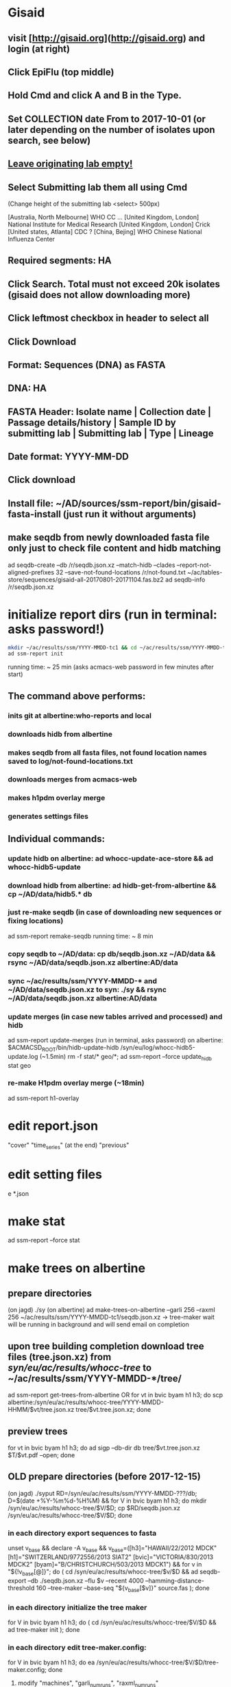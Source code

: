 * Gisaid
** visit [http://gisaid.org](http://gisaid.org) and login (at right)
** Click EpiFlu (top middle)
** Hold Cmd and click A and B in the Type.
** Set COLLECTION date From to 2017-10-01 (or later depending on the number of isolates upon search, see below)
** _Leave originating lab empty!_
** Select **Submitting lab** them all using Cmd

    (Change height of the submitting lab <select> 500px)

         [Australia, North Melbourne] WHO CC ...
         [United Kingdom, London] National Institute for Medical Research
         [United Kingdom, London] Crick
         [United states, Atlanta] CDC
         ? [China, Bejing] WHO Chinese National Influenza Center

** Required segments: HA
** Click Search. Total must not exceed 20k isolates (gisaid does not allow downloading more)
** Click leftmost checkbox in header to select all
** Click Download
** Format: Sequences (DNA) as FASTA
** DNA: HA
** FASTA Header: Isolate name |  Collection date | Passage details/history |  Sample ID by submitting lab | Submitting lab | Type |  Lineage
** Date format: YYYY-MM-DD
** Click download
** Install file: ~/AD/sources/ssm-report/bin/gisaid-fasta-install (just run it without arguments)
** make seqdb from newly downloaded fasta file only just to check file content and hidb matching
   ad seqdb-create --db /r/seqdb.json.xz --match-hidb --clades --report-not-aligned-prefixes 32 --save-not-found-locations /r/not-found.txt ~/ac/tables-store/sequences/gisaid-all-20170801-20171104.fas.bz2
   ad seqdb-info /r/seqdb.json.xz
* initialize report dirs (run in terminal: asks password!)
  #+BEGIN_SRC bash
    mkdir ~/ac/results/ssm/YYYY-MMDD-tc1 && cd ~/ac/results/ssm/YYYY-MMDD-tc1
    ad ssm-report init
  #+END_SRC
  running time: ~ 25 min (asks acmacs-web password in few minutes after start)
** The command above performs:
*** inits git at albertine:who-reports and local
*** downloads hidb from albertine
*** makes seqdb from all fasta files, not found location names saved to log/not-found-locations.txt
*** downloads merges from acmacs-web
*** makes h1pdm overlay merge
*** generates settings files
** Individual commands:
*** update hidb on albertine: ad whocc-update-ace-store && ad whocc-hidb5-update
*** download hidb from albertine: ad hidb-get-from-albertine && cp ~/AD/data/hidb5.* db
*** just re-make seqdb (in case of downloading new sequences or fixing locations)
  ad ssm-report remake-seqdb
  running time: ~ 8 min
*** copy seqdb to ~/AD/data: cp db/seqdb.json.xz ~/AD/data && rsync ~/AD/data/seqdb.json.xz albertine:AD/data
*** sync ~/ac/results/ssm/YYYY-MMDD-* and ~/AD/data/seqdb.json.xz to syn: ./sy && rsync ~/AD/data/seqdb.json.xz albertine:AD/data
*** update merges (in case new tables arrived and processed) and hidb
  ad ssm-report update-merges (run in terminal, asks password)
  on albertine: $ACMACSD_ROOT/bin/hidb-update-hidb /syn/eu/log/whocc-hidb5-update.log (~1.5min)
  rm -f stat/* geo/*; ad ssm-report --force update_hidb stat geo
*** re-make H1pdm overlay merge (~18min)
  ad ssm-report h1-overlay
* edit report.json
  "cover"
  "time_series" (at the end)
  "previous"
* edit setting files
e *.json
* make stat
  ad ssm-report --force stat
* make trees on albertine
** prepare directories
(on jagd) ./sy
(on albertine) ad make-trees-on-albertine --garli 256 --raxml 256 ~/ac/results/ssm/YYYY-MMDD-tc1/seqdb.json.xz
-> tree-maker wait will be running in background and will send email on completion
** upon tree building completion download tree files (tree.json.xz) from /syn/eu/ac/results/whocc-tree/ to ~/ac/results/ssm/YYYY-MMDD-*/tree/
ad ssm-report get-trees-from-albertine
OR
  for vt in bvic byam h1 h3; do scp albertine:/syn/eu/ac/results/whocc-tree/YYYY-MMDD-HHMM/$vt/tree.json.xz tree/$vt.tree.json.xz; done
** preview trees
for vt in bvic byam h1 h3; do ad sigp --db-dir db tree/$vt.tree.json.xz $T/$vt.pdf --open; done
** OLD prepare directories (before 2017-12-15)
(on jagd) ./syput
RD=/syn/eu/ac/results/ssm/YYYY-MMDD-???/db; D=$(date +%Y-%m%d-%H%M) && for V in bvic byam h1 h3; do mkdir /syn/eu/ac/results/whocc-tree/$V/$D; cp $RD/seqdb.json.xz /syn/eu/ac/results/whocc-tree/$V/$D; done
*** in each directory export sequences to fasta
unset v_base && declare -A v_base && v_base=([h3]="HAWAII/22/2012 MDCK" [h1]="SWITZERLAND/9772556/2013 SIAT2" [bvic]="VICTORIA/830/2013 MDCK2" [byam]="B/CHRISTCHURCH/503/2013 MDCK1") && for v in "${!v_base[@]}"; do ( cd /syn/eu/ac/results/whocc-tree/$v/$D && ad seqdb-export --db ./seqdb.json.xz --flu $v --recent 4000 --hamming-distance-threshold 160 --tree-maker --base-seq "${v_base[$v]}" source.fas ); done
*** in each directory initialize the tree maker
for V in bvic byam h1 h3; do ( cd /syn/eu/ac/results/whocc-tree/$V/$D && ad tree-maker init ); done
*** in each directory edit tree-maker.config:
for V in bvic byam h1 h3; do ea /syn/eu/ac/results/whocc-tree/$V/$D/tree-maker.config; done
**** modify "machines", "garli_num_runs", "raxml_num_runs"
*** in each directory submit maker (in a separate tmux window) and wait for completion
T=$(tmux new-window -n TREE -P "sleep 3; /home/eu/bin/iterm-badge bvic; cd /syn/eu/ac/results/whocc-tree/bvic/$D; pwd; ad tree-maker wait; bash"); tmux split-window -t "$T" "sleep 3; iterm-badge byam; cd /syn/eu/ac/results/whocc-tree/byam/$D; pwd; ad tree-maker wait; bash"; tmux split-window -h -t "$T" "sleep 3; iterm-badge h1; cd /syn/eu/ac/results/whocc-tree/h1/$D; pwd; ad tree-maker wait; bash"; tmux split-window -h -t "$T" "sleep 3; iterm-badge h3; cd /syn/eu/ac/results/whocc-tree/h3/$D; pwd; ad tree-maker wait; bash"
# ad tree-maker wait
*** upon tree building completion download tree files (tree.json.xz) from /syn/eu/ac/results/whocc-tree/ to ~/ac/results/ssm/YYYY-MMDD-*/tree/
for vt in bvic byam h1 h3; do scp albertine:/syn/eu/ac/results/whocc-tree/$vt/YYYY-MMDD-HHMM/tree.json.xz tree/$vt.tree.json.xz; done
* make maps
ad ssm-report geo

  args: stat geo
        h1-clade h1-ts h1-serology
        h3-ts h3-clade h3-geo h3-serology
        h3neut-ts h3neut-clade h3neut-geo h3neut-serology
        bvic-ts bvic-clade bvic-serology
        byam-ts byam-clade byam-serology
        update-merges
        h1-overlay (~17min)

** make lispmds save colored by clade
ad acmacs-map-draw --clade --save merges/cdc-h3-neut.clade.save merges/cdc-h3-neut.ace
* make trees

  ad ssm-report tree

  Upon making initial trees, edit settings in tree/

  If not all trees are ready, it's possible to make individual trees

  ad ssm-report h3-tree
  ad ssm-report byam-tree
  ad ssm-report bvic-tree

* make report

  $ACMACSD_ROOT/bin/ssm-report --working-dir . report

* make signature pages

  ad ssm-report sp
  ad ssm-report sp-h3-cdc
  ad ssm-report sp-h3neut-cdc

* make addendum with the signature pages

  ad ssm-report addendum
